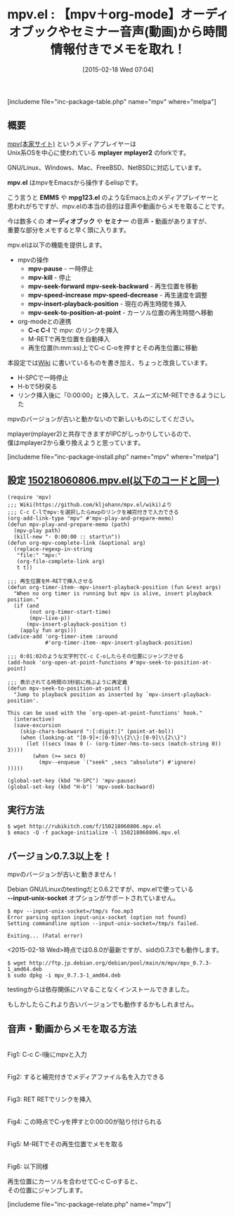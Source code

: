 #+BLOG: rubikitch
#+POSTID: 375
#+BLOG: rubikitch
#+DATE: [2015-02-18 Wed 07:04]
#+PERMALINK: mpv
#+OPTIONS: toc:nil num:nil todo:nil pri:nil tags:nil ^:nil \n:t -:nil
#+ISPAGE: nil
#+DESCRIPTION:最強メディアプレイヤーmpv＋org-modeで議事録を録る
# (progn (erase-buffer)(find-file-hook--org2blog/wp-mode))
#+BLOG: rubikitch
#+CATEGORY: 音声再生
#+EL_PKG_NAME: mpv
#+TAGS: 議事録, org
#+EL_TITLE0: 【mpv＋org-mode】オーディオブックやセミナー音声(動画)から時間情報付きでメモを取れ！
#+EL_URL: 
#+begin: org2blog
#+TITLE: mpv.el : 【mpv＋org-mode】オーディオブックやセミナー音声(動画)から時間情報付きでメモを取れ！
[includeme file="inc-package-table.php" name="mpv" where="melpa"]

#+end:
** 概要

[[http://mpv.io/][mpv(本家サイト)]]  というメディアプレイヤーは
Unix系OSを中心に使われている *mplayer* *mplayer2* のforkです。

GNU/Linux、Windows、Mac、FreeBSD、NetBSDに対応しています。

*mpv.el* はmpvをEmacsから操作するelispです。

こう言うと *EMMS* や *mpg123.el* のようなEmacs上のメディアプレイヤーと
思われがちですが、mpv.elの本当の目的は音声や動画からメモを取ることです。

今は数多くの *オーディオブック* や *セミナー* の音声・動画がありますが、
重要な部分をメモすると早く頭に入ります。

mpv.elは以下の機能を提供します。

- mpvの操作
  - *mpv-pause* - 一時停止
  - *mpv-kill* - 停止
  - *mpv-seek-forward* *mpv-seek-backward* - 再生位置を移動
  - *mpv-speed-increase* *mpv-speed-decrease* - 再生速度を調整
  - *mpv-insert-playback-position* - 現在の再生時間を挿入
  - *mpv-seek-to-position-at-point* - カーソル位置の再生時間へ移動
- org-modeとの連携
  - *C-c C-l* で mpv: のリンクを挿入
  - M-RETで再生位置を自動挿入
  - 再生位置(h:mm:ss)上でC-c C-oを押すとその再生位置に移動

本設定では[[https://github.com/kljohann/mpv.el/wiki][Wiki]] に書いているものを書き加え、ちょっと改良しています。
- H-SPCで一時停止
- H-bで5秒戻る
- リンク挿入後に「0:00:00」と挿入して、スムーズにM-RETできるようにした

mpvのバージョンが古いと動かないので新しいものにしてください。

mplayer(mplayer2)と共存できますがIPCがしっかりしているので、
僕はmplayer2から乗り換えようと思っています。

# (progn (forward-line 1)(shell-command "screenshot-time.rb org_template" t))
[includeme file="inc-package-install.php" name="mpv" where="melpa"]
** 設定 [[http://rubikitch.com/f/150218060806.mpv.el][150218060806.mpv.el(以下のコードと同一)]]
#+BEGIN: include :file "/r/sync/junk/150218/150218060806.mpv.el"
#+BEGIN_SRC fundamental
(require 'mpv)
;;; Wiki(https://github.com/kljohann/mpv.el/wiki)より
;;; C-c C-lでmpv:を選択したらmvpのリンクを補完付きで入力できる
(org-add-link-type "mpv" #'mpv-play-and-prepare-memo)
(defun mpv-play-and-prepare-memo (path)
  (mpv-play path)
  (kill-new "- 0:00:00 :: start\n"))
(defun org-mpv-complete-link (&optional arg)
  (replace-regexp-in-string
   "file:" "mpv:"
   (org-file-complete-link arg)
   t t))

;;; 再生位置をM-RETで挿入させる
(defun org-timer-item--mpv-insert-playback-position (fun &rest args)
  "When no org timer is running but mpv is alive, insert playback position."
  (if (and
       (not org-timer-start-time)
       (mpv-live-p))
      (mpv-insert-playback-position t)
    (apply fun args)))
(advice-add 'org-timer-item :around
            #'org-timer-item--mpv-insert-playback-position)

;;; 0:01:02のような文字列でC-c C-oしたらその位置にジャンプさせる
(add-hook 'org-open-at-point-functions #'mpv-seek-to-position-at-point)

;;; 表示されてる時間の3秒前に飛ぶように再定義
(defun mpv-seek-to-position-at-point ()
  "Jump to playback position as inserted by `mpv-insert-playback-position'.

This can be used with the `org-open-at-point-functions' hook."
  (interactive)
  (save-excursion
    (skip-chars-backward ":[:digit:]" (point-at-bol))
    (when (looking-at "[0-9]+:[0-9]\\{2\\}:[0-9]\\{2\\}")
      (let ((secs (max 0 (- (org-timer-hms-to-secs (match-string 0)) 3))))
        (when (>= secs 0)
          (mpv--enqueue `("seek" ,secs "absolute") #'ignore)
)))))

(global-set-key (kbd "H-SPC") 'mpv-pause)
(global-set-key (kbd "H-b") 'mpv-seek-backward)
#+END_SRC

#+END:

** 実行方法
#+BEGIN_EXAMPLE
$ wget http://rubikitch.com/f/150218060806.mpv.el
$ emacs -Q -f package-initialize -l 150218060806.mpv.el
#+END_EXAMPLE


** バージョン0.7.3以上を！
mpvのバージョンが古いと動きません！

Debian GNU/Linuxのtestingだと0.6.2ですが、mpv.elで使っている
*--input-unix-socket* オプションがサポートされていません。

#+BEGIN_EXAMPLE
$ mpv --input-unix-socket=/tmp/s foo.mp3
Error parsing option input-unix-socket (option not found)
Setting commandline option --input-unix-socket=/tmp/s failed.

Exiting... (Fatal error)
#+END_EXAMPLE

<2015-02-18 Wed>時点では0.8.0が最新ですが、sidの0.7.3でも動作します。

#+BEGIN_EXAMPLE
$ wget http://ftp.jp.debian.org/debian/pool/main/m/mpv/mpv_0.7.3-1_amd64.deb
$ sudo dpkg -i mpv_0.7.3-1_amd64.deb 
#+END_EXAMPLE

testingからは依存関係にハマることなくインストールできました。

もしかしたらこれより古いバージョンでも動作するかもしれません。

** 音声・動画からメモを取る方法
[[file:/r/sync/screenshots/20150218074857.png]]
Fig1: C-c C-l後にmpvと入力

[[file:/r/sync/screenshots/20150218074910.png]]
Fig2: すると補完付きでメディアファイル名を入力できる

[[file:/r/sync/screenshots/20150218074919.png]]
Fig3: RET RETでリンクを挿入

[[file:/r/sync/screenshots/20150218074941.png]]
Fig4: この時点でC-yを押すと0:00:00が貼り付けられる

[[file:/r/sync/screenshots/20150218074950.png]]
Fig5: M-RETでその再生位置でメモを取る

[[file:/r/sync/screenshots/20150218074958.png]]
Fig6: 以下同様

再生位置にカーソルを合わせてC-c C-oすると、
その位置にジャンプします。

# /r/sync/screenshots/20150218074857.png http://rubikitch.com/wp-content/uploads/2015/02/wpid-20150218074857.png
# /r/sync/screenshots/20150218074910.png http://rubikitch.com/wp-content/uploads/2015/02/wpid-20150218074910.png
# /r/sync/screenshots/20150218074919.png http://rubikitch.com/wp-content/uploads/2015/02/wpid-20150218074919.png
# /r/sync/screenshots/20150218074941.png http://rubikitch.com/wp-content/uploads/2015/02/wpid-20150218074941.png
# /r/sync/screenshots/20150218074950.png http://rubikitch.com/wp-content/uploads/2015/02/wpid-20150218074950.png
# /r/sync/screenshots/20150218074958.png http://rubikitch.com/wp-content/uploads/2015/02/wpid-20150218074958.png
[includeme file="inc-package-relate.php" name="mpv"]
